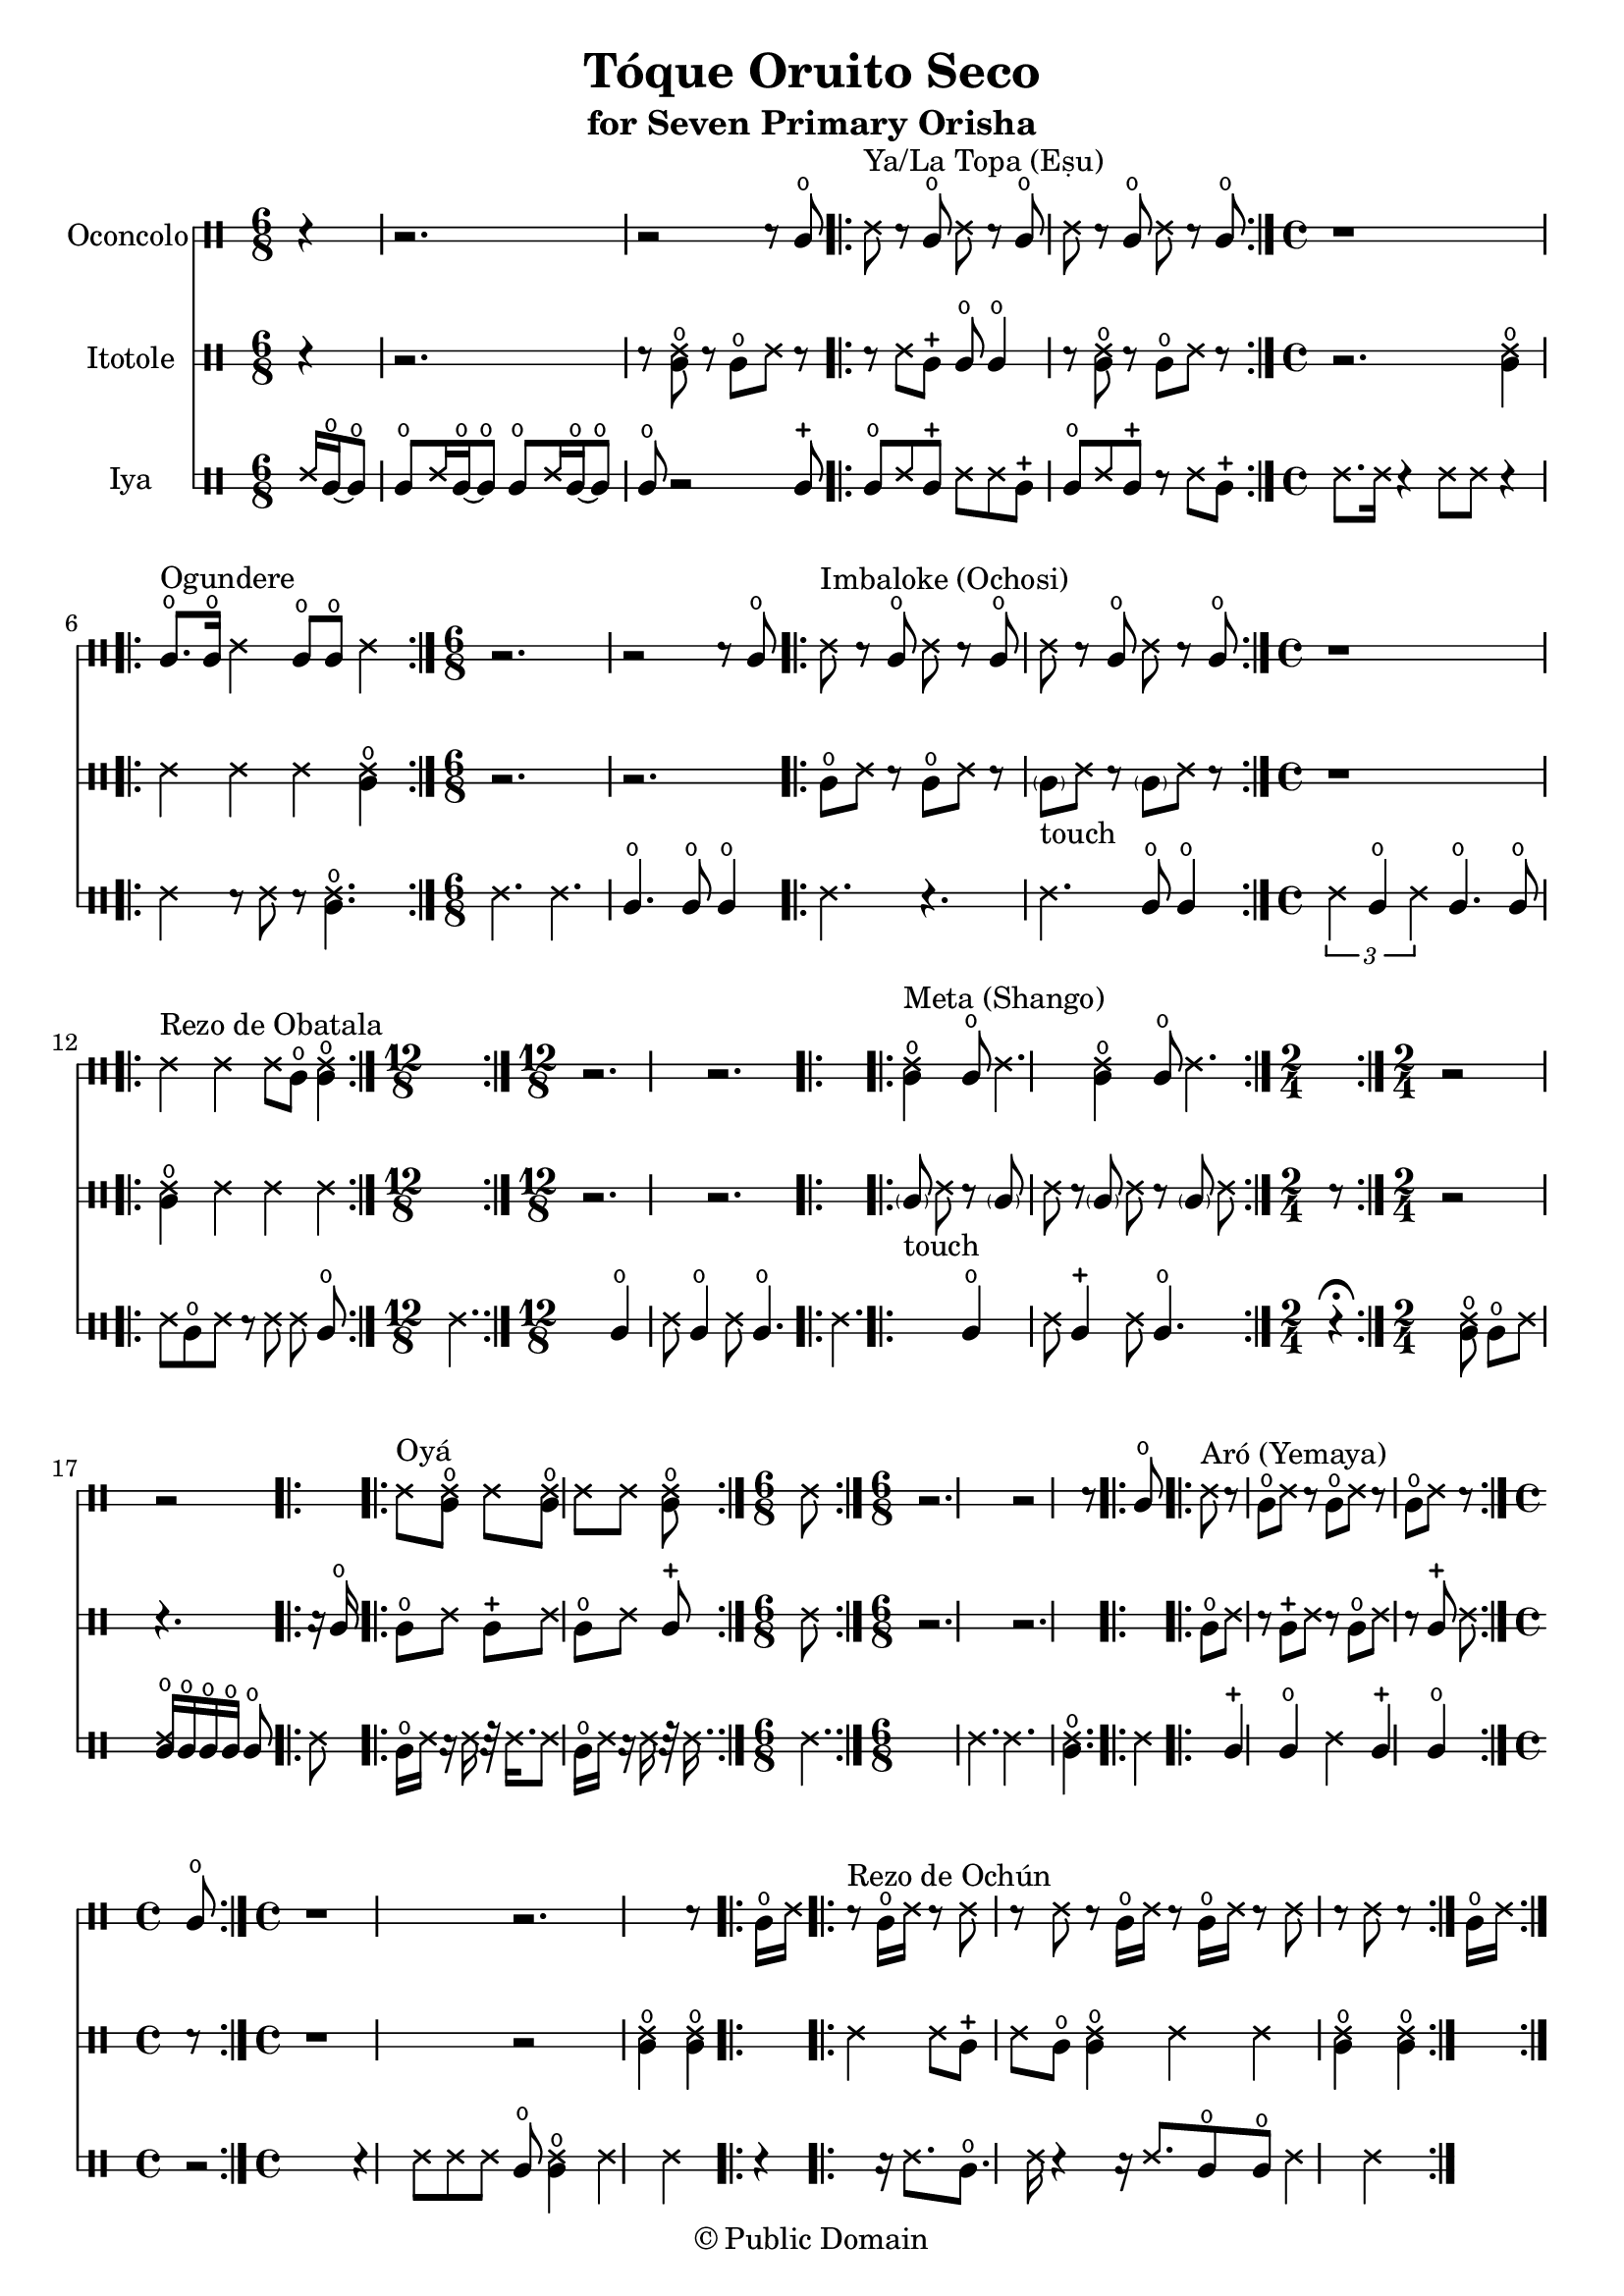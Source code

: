 \version "2.18.2"

\header {
	title = "Tóque Oruito Seco"
	subtitle = "for Seven Primary Orisha"
	copyright = "© Public Domain"
	tagline = "Transcribed in 2023 by Pinpin Balewa for Osun's Golden Harvest of Love and Light Pensacola, Florida"
}



oconcolo = \drummode {
	\partial 4 r4 | % La Topa
  r2. | r2 r8 cglo |
  \repeat volta 2 {
    ssh ^"Ya/La Topa (Eṣu)"  r cglo ssh r cglo | ssh r cglo ssh r cglo |
  }
  \time 4/4 % Ogundere
  r1 |
  \repeat volta 2 {
    cglo8. ^"Ogundere" cglo16 ssh4 cglo8 cglo ssh4 |
  }
  \time 6/8 % Imbaloke
  r2. | r2 r8 cglo |
  \repeat volta 2 {
    ssh ^"Imbaloke (Ochosi)"  r cglo ssh r cglo | ssh r cglo ssh r cglo |
  }
  \time 4/4 % Rezo de Obatala
  r1 |
  \repeat volta 2 {
    ssh4 ^"Rezo de Obatala" ssh ssh8 cglo << cglo4 ssh >> |
  }
  \time 12/8 % Meta
  r2. r |
  \repeat volta 2 {
    << cglo4 ssh ^"Meta (Shango)" >> cglo8 ssh4. << cglo4 ssh >> cglo8 ssh4. |
  }
  \time 2/4 % Oya
  r2 | r |
  \repeat volta 2 {
    ssh8^ "Oyá" << cglo ssh >> ssh << cglo ssh >> |
    ssh ssh << cglo ssh >> ssh |
  }
  \time 6/8 % Aró
  r2. | r2 r8 cglo |
  \repeat volta 2 {
    ssh ^"Aró (Yemaya)"  r cglo ssh r cglo | ssh r cglo ssh r cglo |
  }
  \time 4/4 % Rezo de Ochún
  r1 | r2. r8 cglo16 ssh |
  \repeat volta 2 {
    r8 ^"Rezo de Ochún" cglo16 ssh r8 ssh r8 ssh r cglo16 ssh |
    r8 cglo16 ssh r8 ssh r8 ssh r cglo16 ssh |
  }
}

itotole = \drummode {
	\partial 4 r4 | % La Topa
  r2. | r8 << ssh cglo >> r cglo ssh r |
  \repeat volta 2 {
    r ssh cglm cglo cglo4 | r8 << ssh cglo >> r cglo ssh r |
  }
  \time 4/4 % Ogundere
  r2. << ssh4 cglo >> |
  \repeat volta 2 {
    ssh ssh ssh << ssh4 cglo >> |
  }
  \time 6/8 % Imbaloke
  r2. | r |
  \repeat volta 2 {
    cglo8 ssh r cglo8 ssh r |
    \parenthesize cgl8 -"touch" ssh r \parenthesize cgl8 ssh r |
  }
  \time 4/4 % Rezo de Obatala
  r1 |
  \repeat volta 2 {
    << cglo4 ssh >> ssh ssh ssh |
  }
  \time 12/8 % Meta
  r2. r |
  \repeat volta 2 {
    \parenthesize cgl8 -"touch" ssh r \parenthesize cgl8 ssh r
    \parenthesize cgl8 ssh r \parenthesize cgl8 ssh r |
  }
  \time 2/4 % Oya
  r2 | r4. r16 cglo |
  \repeat volta 2 {
    cglo8 ssh cglm ssh | cglo8 ssh cglm ssh |
  }
  \time 6/8 % Arò
  r2. | r |
  \repeat volta 2 {
    cglo8 ssh r cglm8 ssh r |
    cglo8 ssh r cglm8 ssh r |
  }
  \time 4/4 % Rezo de Ochún
  r1 | r2 << cglo4 ssh >> << cglo4 ssh >> |
  \repeat volta 2 {
    ssh ssh8 cglm ssh cglo << cglo4 ssh >> |
    ssh ssh << cglo4 ssh >> << cglo4 ssh >> |
  }
}

iya = \drummode {
  \time 6/8 % La Topa
	\partial 4 ssh16 cglo~ cglo8 |
  cglo ssh16 cglo~ cglo8 cglo ssh16 cglo~ cglo8 | cglo r2 cglm8 |
  \repeat volta 2 {
    cglo ssh cglm ssh ssh cglm | cglo ssh cglm r ssh cglm |
  }
  \time 4/4 % Ogundere
  ssh8. ssh16 r4 ssh8 ssh r4 |
  \repeat volta 2 {
    ssh4 r8 ssh r << cglo4. ssh >> |
  }
  \time 6/8 % Imbaloke
  ssh4. ssh | cglo cglo8 cglo4 |
  \repeat volta 2 {
    ssh4. r | ssh cglo8 cglo4 |
  }
  \time 4/4 % Rezo de Obatala
  \tuplet 3/2 { ssh4 cglo ssh } cglo4. cglo8 |
  \repeat volta 2 {
    ssh cglo8 ssh r ssh ssh cglo |
  }
  \time 12/8 % Meta
  ssh4. cglo4 ssh8 cglo4 ssh8 cglo4. |
  \repeat volta 2 {
    ssh4. cglo4 ssh8 cglm4 ssh8 cglo4. |
  }
  \time 2/4 % Oya
  r4 \fermata << cglo8 ssh >> cglo |
  ssh8 << cglo16 ssh >> cglo cglo cglo cglo8 |
  \repeat volta 2 {
    ssh8 cglo16 ssh r ssh r32 ssh16. |
    ssh8 cglo16 ssh r ssh r32 ssh16. |
  }
  \time 6/8 % Aró
  ssh4. ssh | ssh  << cglo ssh >> |
  \repeat volta 2 {
    ssh4 cglm cglo | ssh cglm cglo |
  }
  \time 4/4 % Rezo de Ochún
  r2 r4 ssh8 ssh | ssh cglo << cglo4 ssh >> ssh ssh |
  \repeat volta 2 {
    r4 r16 ssh8. cglo8. ssh16 r4 | r16 ssh8. cglo8 cglo ssh4 ssh |
  }
}

\score {
  <<

  	\new DrumStaff \with {
  		drumStyleTable = #congas-style
  		\override StaffSymbol.line-count = #2
  	}
  		<<
  		\set Staff.instrumentName = #"Oconcolo"
      \oconcolo
		>>

  	\new DrumStaff \with {
  		drumStyleTable = #congas-style
  		\override StaffSymbol.line-count = #2
  	}
  		<<
  		\set Staff.instrumentName = #"Itotole"
      \itotole
		>>

  	\new DrumStaff \with {
  		drumStyleTable = #congas-style
  		\override StaffSymbol.line-count = #2
  	}
  		<<
  		\set Staff.instrumentName = #"Iya"
      \iya
		>>

  >>
}

\markup {
    \column {
			\line { \null }
			\line { \null }
			\line { \null }
    }
}
